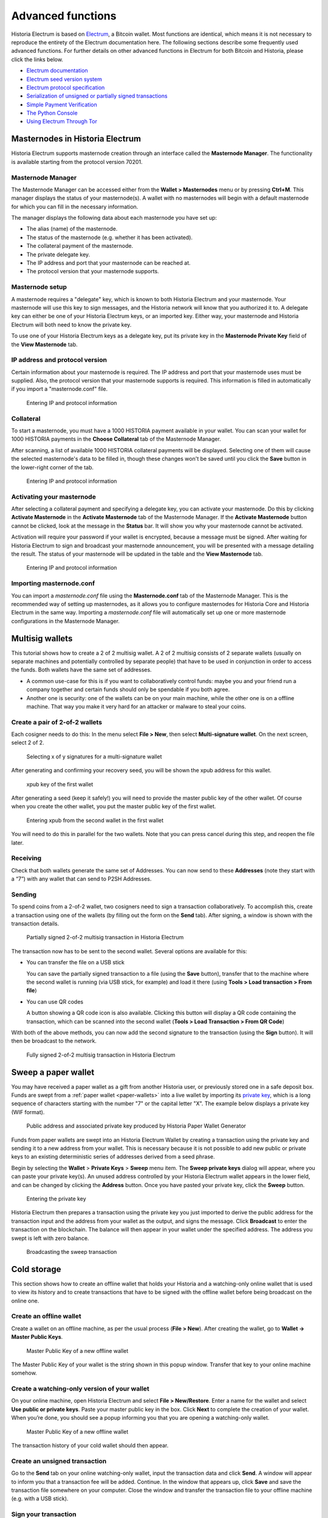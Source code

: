 .. meta::
   :description: Masternodes, multisig, sweeping paper wallets, cold storage and command line in the Historia Electrum wallet.
   :keywords: historia, wallet, electrum, masternode, multisig, paper, cold storage, command line

.. _electrum-advanced-functions:

==================
Advanced functions
==================

Historia Electrum is based on `Electrum <https://electrum.org>`_, a Bitcoin
wallet. Most functions are identical, which means it is not necessary to
reproduce the entirety of the Electrum documentation here. The following
sections describe some frequently used advanced functions. For further
details on other advanced functions in Electrum for both Bitcoin and
Historia, please click the links below.

- `Electrum documentation <http://docs.electrum.org>`_
- `Electrum seed version system <http://docs.electrum.org/en/latest/seedphrase.html>`_
- `Electrum protocol specification <http://docs.electrum.org/en/latest/protocol.html>`_
- `Serialization of unsigned or partially signed transactions <http://docs.electrum.org/en/latest/transactions.html>`_
- `Simple Payment Verification <http://docs.electrum.org/en/latest/spv.html>`_
- `The Python Console <http://docs.electrum.org/en/latest/console.html>`_
- `Using Electrum Through Tor <http://docs.electrum.org/en/latest/tor.html>`_

Masternodes in Historia Electrum
============================

Historia Electrum supports masternode creation through an interface called
the **Masternode Manager**. The functionality is available starting from
the protocol version 70201.

Masternode Manager
------------------

The Masternode Manager can be accessed either from the **Wallet >
Masternodes** menu or by pressing **Ctrl+M**. This manager displays the
status of your masternode(s). A wallet with no masternodes will begin
with a default masternode for which you can fill in the necessary
information.

The manager displays the following data about each masternode you have
set up:

-  The alias (name) of the masternode.
-  The status of the masternode (e.g. whether it has been activated).
-  The collateral payment of the masternode.
-  The private delegate key.
-  The IP address and port that your masternode can be reached at.
-  The protocol version that your masternode supports.

Masternode setup
----------------

A masternode requires a "delegate" key, which is known to both Historia
Electrum and your masternode. Your masternode will use this key to sign
messages, and the Historia network will know that you authorized it to. A
delegate key can either be one of your Historia Electrum keys, or an
imported key. Either way, your masternode and Historia Electrum will both
need to know the private key.

To use one of your Historia Electrum keys as a delegate key, put its private
key in the **Masternode Private Key** field of the **View Masternode**
tab.

IP address and protocol version
-------------------------------

Certain information about your masternode is required. The IP address
and port that your masternode uses must be supplied. Also, the protocol
version that your masternode supports is required. This information is
filled in automatically if you import a "masternode.conf" file.

.. figure:: img/mn-view.png
   :width: 400px

   Entering IP and protocol information

Collateral
----------

To start a masternode, you must have a 1000 HISTORIA payment available in
your wallet. You can scan your wallet for 1000 HISTORIA payments in the
**Choose Collateral** tab of the Masternode Manager.

After scanning, a list of available 1000 HISTORIA collateral payments will
be displayed. Selecting one of them will cause the selected masternode's
data to be filled in, though these changes won't be saved until you
click the **Save** button in the lower-right corner of the tab.

.. figure:: img/mn-collateral.png
   :width: 400px

   Entering IP and protocol information

Activating your masternode
--------------------------

After selecting a collateral payment and specifying a delegate key, you
can activate your masternode. Do this by clicking **Activate
Masternode** in the **Activate Masternode** tab of the Masternode
Manager. If the **Activate Masternode** button cannot be clicked, look
at the message in the **Status** bar. It will show you why your
masternode cannot be activated.

Activation will require your password if your wallet is encrypted,
because a message must be signed. After waiting for Historia Electrum to
sign and broadcast your masternode announcement, you will be presented
with a message detailing the result. The status of your masternode will
be updated in the table and the **View Masternode** tab.

.. figure:: img/mn-enabling.png
   :width: 400px

   Entering IP and protocol information

Importing masternode.conf
-------------------------

You can import a *masternode.conf* file using the **Masternode.conf**
tab of the Masternode Manager. This is the recommended way of setting up
masternodes, as it allows you to configure masternodes for Historia Core and
Historia Electrum in the same way. Importing a *masternode.conf* file will
automatically set up one or more masternode configurations in the
Masternode Manager.

Multisig wallets
================

This tutorial shows how to create a 2 of 2 multisig wallet. A 2 of 2
multisig consists of 2 separate wallets (usually on separate machines
and potentially controlled by separate people) that have to be used in
conjunction in order to access the funds. Both wallets have the same set
of addresses.

- A common use-case for this is if you want to collaboratively control
  funds: maybe you and your friend run a company together and certain
  funds should only be spendable if you both agree.

- Another one is security: one of the wallets can be on your main
  machine, while the other one is on a offline machine. That way you
  make it very hard for an attacker or malware to steal your coins.

Create a pair of 2-of-2 wallets
-------------------------------

Each cosigner needs to do this: In the menu select **File > New**, then
select **Multi-signature wallet**. On the next screen, select 2 of 2.

.. figure:: img/faq-multisig-create.png
   :width: 400px

   Selecting x of y signatures for a multi-signature wallet

After generating and confirming your recovery seed, you will be shown the xpub address for this wallet. 

.. figure:: img/faq-multisig-xpub.png
   :width: 400px

   xpub key of the first wallet

After generating a seed (keep it safely!) you will need to provide the
master public key of the other wallet. Of course when you create
the other wallet, you put the master public key of the first wallet.

.. figure:: img/faq-multisig-share-xpub.png
   :width: 400px

   Entering xpub from the second wallet in the first wallet

You will need to do this in parallel for the two wallets. Note that you
can press cancel during this step, and reopen the file later.

Receiving
---------

Check that both wallets generate the same set of Addresses. You can now
send to these **Addresses** (note they start with a “7”) with any wallet
that can send to P2SH Addresses.

Sending
--------

To spend coins from a 2-of-2 wallet, two cosigners need to sign a
transaction collaboratively. To accomplish this, create a transaction
using one of the wallets (by filling out the form on the **Send** tab).
After signing, a window is shown with the transaction details.

.. figure:: img/faq-multisig-partially-signed.png
   :width: 400px

   Partially signed 2-of-2 multisig transaction in Historia Electrum

The transaction now has to be sent to the second wallet. Several options
are available for this:

- You can transfer the file on a USB stick

  You can save the partially signed transaction to a file (using the
  **Save** button), transfer that to the machine where the second wallet
  is running (via USB stick, for example) and load it there (using
  **Tools > Load transaction > From file**)

- You can use QR codes

  A button showing a QR code icon is also available. Clicking this
  button will display a QR code containing the transaction, which can be
  scanned into the second wallet (**Tools > Load Transaction > From QR
  Code**)

With both of the above methods, you can now add the second signature
to the transaction (using the **Sign** button). It will then be
broadcast to the network.

.. figure:: img/faq-multisig-fully-signed.png
   :width: 400px

   Fully signed 2-of-2 multisig transaction in Historia Electrum

Sweep a paper wallet
====================

You may have received a paper wallet as a gift from another Historia user,
or previously stored one in a safe deposit box. Funds are swept from a
:ref:`paper wallet <paper-wallets>` into a live wallet by importing its
`private key <http://bitzuma.com/posts /six-things-bitcoin-users-should-
know-about-private-keys/>`_, which is a long sequence of characters
starting with the number "7" or the capital letter "X". The example
below displays a private key (WIF format).

.. figure:: img/sweep-secret.png
   :width: 400px

   Public address and associated private key produced by Historia Paper
   Wallet Generator

Funds from paper wallets are swept into an Historia Electrum Wallet by
creating a transaction using the private key and sending it to a new
address from your wallet. This is necessary because it is not possible
to add new public or private keys to an existing deterministic series of
addresses derived from a seed phrase.

Begin by selecting the **Wallet** > **Private Keys** > **Sweep** menu
item. The **Sweep private keys** dialog will appear, where you can
paste your private key(s). An unused address controlled by your Historia
Electrum wallet appears in the lower field, and can be changed by
clicking the **Address** button. Once you have pasted your private key,
click the **Sweep** button.

.. figure:: img/sweep-privkey.png
   :width: 400px

   Entering the private key

Historia Electrum then prepares a transaction using the private key you just
imported to derive the public address for the transaction input and the
address from your wallet as the output, and signs the message. Click
**Broadcast** to enter the transaction on the blockchain. The balance
will then appear in your wallet under the specified address. The address
you swept is left with zero balance.

.. figure:: img/sweep-broadcast.png
   :width: 400px

   Broadcasting the sweep transaction


.. _electrum-cold-storage:

Cold storage
============

This section shows how to create an offline wallet that holds your Historia
and a watching-only online wallet that is used to view its history and
to create transactions that have to be signed with the offline wallet
before being broadcast on the online one.

Create an offline wallet
------------------------

Create a wallet on an offline machine, as per the usual process (**File
> New**). After creating the wallet, go to **Wallet -> Master Public Keys**.

.. figure:: img/faq-cold-xpub.png
   :width: 250px

   Master Public Key of a new offline wallet

The Master Public Key of your wallet is the string shown in this popup
window. Transfer that key to your online machine somehow.

Create a watching-only version of your wallet
---------------------------------------------

On your online machine, open Historia Electrum and select **File >
New/Restore**. Enter a name for the wallet and select **Use public or
private keys**. Paste your master public key in the box. Click **Next**
to complete the creation of your wallet. When you’re done, you should
see a popup informing you that you are opening a watching-only wallet.

.. figure:: img/faq-cold-watching.png
   :width: 400px

   Master Public Key of a new offline wallet

The transaction history of your cold wallet should then appear.

Create an unsigned transaction
------------------------------

Go to the **Send** tab on your online watching-only wallet, input the
transaction data and click **Send**. A window will appear to inform you
that a transaction fee will be added. Continue. In the window that
appears up, click **Save** and save the transaction file somewhere on
your computer. Close the window and transfer the transaction file to
your offline machine (e.g. with a USB stick).

Sign your transaction
---------------------

On your offline wallet, select **Tools > Load transaction -> From file**
in the menu and select the transaction file created in the previous
step. Click **Sign**. Once the transaction is signed, the Transaction ID
appears in its designated field. Click **Save**, store the file
somewhere on your computer, and transfer it back to your online machine.

Broadcast your transaction
--------------------------

On your online machine, select **Tools -> Load transaction -> From
file** from the menu. Select the signed transaction file. In the window
that opens up, click **Broadcast**. The transaction will be broadcast
over the Historia network.

Command line
============

Historia Electrum has a powerful command line available when running under
Linux or macOS. This section will show you a few basic principles.

Using the inline help
---------------------

To see the list of Historia Electrum commands, type::

  electrum help

To see the documentation for a command, type::

  electrum help <command>

Magic words
-----------

The arguments passed to commands may be one of the following magic words: `! ? : -`.

The exclamation mark `!` is a shortcut that means ‘the maximum amount
available’. Note that the transaction fee will be computed and deducted
from the amount. Example::

  electrum payto Xtdw4fezqbSpC341vcr8u9HboiJMFa9gBq !

A question mark `?` means that you want the parameter to be prompted.
Example::

  electrum signmessage Xtdw4fezqbSpC341vcr8u9HboiJMFa9gBq ?

Use a colon `:` if you want the prompted parameter to be hidden (not
echoed in your terminal). Note that you will be prompted twice in this
example, first for the private key, then for your wallet password::

  electrum importprivkey :

A parameter replaced by a historia `-` will be read from standard input (in
a pipe)::

  cat LICENCE | electrum signmessage Xtdw4fezqbSpC341vcr8u9HboiJMFa9gBq -

Aliases
-------

You can use DNS aliases in place of bitcoin addresses, in most commands::

  electrum payto ecdsa.net !

Formatting outputs using jq
---------------------------

Command outputs are either simple strings or json structured data. A
very useful utility is the ‘jq’ program. Install it with::

  sudo apt-get install jq

The following examples use it.

Sign and verify message
^^^^^^^^^^^^^^^^^^^^^^^

We may use a variable to store the signature, and verify it::

  sig=$(cat LICENCE| electrum signmessage Xtdw4fezqbSpC341vcr8u9HboiJMFa9gBq -)

And::

  cat LICENCE | electrum verifymessage Xtdw4fezqbSpC341vcr8u9HboiJMFa9gBq $sig -

Show the values of your unspents
^^^^^^^^^^^^^^^^^^^^^^^^^^^^^^^^

The `listunspent` command returns a list of dict objects, with various
fields. Suppose we want to extract the `value` field of each record.
This can be achieved with the jq command::

  electrum listunspent | jq 'map(.value)'

Select only incoming transactions from history
^^^^^^^^^^^^^^^^^^^^^^^^^^^^^^^^^^^^^^^^^^^^^^

Incoming transactions have a positive ‘value’ field::

  electrum history | jq '.[] | select(.value>0)'

Filter transactions by date
^^^^^^^^^^^^^^^^^^^^^^^^^^^

The following command selects transactions that were timestamped after a
given date::

  after=$(date -d '07/01/2015' +"%s")
  electrum history | jq --arg after $after '.[] | select(.timestamp>($after|tonumber))'

Similarly, we may export transactions for a given time period::

  before=$(date -d '08/01/2015' +"%s")
  after=$(date -d '07/01/2015' +"%s")
  electrum history | jq --arg before $before --arg after $after '.[] | select(.timestamp&gt;($after|tonumber) and .timestamp&lt;($before|tonumber))'

Encrypt and decrypt messages
^^^^^^^^^^^^^^^^^^^^^^^^^^^^

First we need the public key of a wallet address::

  pk=$(electrum getpubkeys Xtdw4fezqbSpC341vcr8u9HboiJMFa9gBq| jq -r '.[0]')

Encrypt::

  cat | electrum encrypt $pk -

Decrypt::

  electrum decrypt $pk ?

Note: this command will prompt for the encrypted message, then for the
wallet password.

Export private keys and sweep coins
^^^^^^^^^^^^^^^^^^^^^^^^^^^^^^^^^^^

The following command will export the private keys of all wallet
addresses that hold some Historia::

  electrum listaddresses --funded | electrum getprivatekeys -

This will return a list of lists of private keys. In most cases, you
want to get a simple list. This can be done by adding a jq filer, as
follows::

  electrum listaddresses --funded | electrum getprivatekeys - | jq 'map(.[0])'

Finally, let us use this list of private keys as input to the sweep command::

  electrum listaddresses --funded | electrum getprivatekeys - | jq 'map(.[0])' | electrum sweep - [destination address]

Using cold storage with the command line
========================================

This section will show you how to sign a transaction with an offline
Historia Electrum wallet using the command line.

Create an unsigned transaction
------------------------------

With your online (watching-only) wallet, create an unsigned transaction::

  electrum payto Xtdw4fezqbSpC341vcr8u9HboiJMFa9gBq 0.1 --unsigned > unsigned.txn

The unsigned transaction is stored in a file named ‘unsigned.txn’. Note
that the –unsigned option is not needed if you use a watching-only
wallet.

You may view it using::

  cat unsigned.txn | electrum deserialize -

Sign the transaction
--------------------

The serialization format of Historia Electrum contains the master public key
needed and key derivation used by the offline wallet to sign the
transaction. Thus we only need to pass the serialized transaction to the
offline wallet::

  cat unsigned.txn | electrum signtransaction - > signed.txn

The command will ask for your password, and save the signed transaction in ‘signed.txn’.

Broadcast the transaction
-------------------------

Send your transaction to the Historia network, using broadcast::

  cat signed.txn | electrum broadcast -

If successful, the command will return the ID of the transaction.

How to accept Historia on a website using Historia Electrum
===================================================

This tutorial will show you how to accept historia on a website with SSL
signed payment requests. It is updated for Historia Electrum 2.6.

Requirements
------------

- A webserver serving static HTML
- A SSL certificate (signed by a CA)
- Electrum version >= 2.6

Create a wallet
---------------

Create a wallet on your web server::

  electrum create

You can also use a watching only wallet (restored from xpub), if you
want to keep private keys off the server. Once your wallet is created,
start Historia Electrum as a daemon::

  electrum daemon start

Add your SSL certificate to your configuration
----------------------------------------------

You should have a private key and a public certificate for your domain.
Create a file that contains only the private key::

  -----BEGIN PRIVATE KEY-----
  your private key
  -----BEGIN END KEY-----

Set the path to your the private key file with setconfig::

  electrum setconfig ssl_privkey /path/to/ssl.key

Create another file that contains your certificate and the list of
certificates it depends on, up to the root CA. Your certificate must be
at the top of the list, and the root CA at the end::

  -----BEGIN CERTIFICATE-----
  your cert
  -----END CERTIFICATE-----
  -----BEGIN CERTIFICATE-----
  intermediate cert
  -----END CERTIFICATE-----
  -----BEGIN CERTIFICATE-----
  root cert
  -----END CERTIFICATE-----

Set the `ssl_chain` path with setconfig::

  electrum setconfig ssl_chain /path/to/ssl.chain

Configure a requests directory
------------------------------

This directory must be served by your webserver (eg Apache)::

  electrum setconfig requests_dir /var/www/r/

By default, Historia Electrum will display local URLs, starting with
‘file://‘ In order to display public URLs, we need to set another
configuration variable, `url_rewrite`. For example::

  electrum setconfig url_rewrite "['file:///var/www/','https://electrum.org/']"

Create a signed payment request
-------------------------------

::

  electrum addrequest 3.14 -m "this is a test"
  {
     "URI": "historia:Xtdw4fezqbSpC341vcr8u9HboiJMFa9gBq?amount=3.14&r=https://electrum.org/r/7c2888541a",
     "address": "Xtdw4fezqbSpC341vcr8u9HboiJMFa9gBq",
     "amount": 314000000,
     "amount (HISTORIA)": "3.14",
     "exp": 3600,
     "id": "7c2888541a",
     "index_url": "https://electrum.org/r/index.html?id=7c2888541a",
     "memo": "this is a test",
     "request_url": "https://electrum.org/r/7c2888541a",
     "status": "Pending",
     "time": 1450175741
  }

This command returns a json object with two URLs:

- `request_url` is the URL of the signed BIP70 request.
- `index_url` is the URL of a webpage displaying the request.

Note that request_url and index_url use the domain name we defined in
`url_rewrite`. You can view the current list of requests using the
`listrequests` command.

Open the payment request page in your browser
---------------------------------------------

Let us open `index_url` in a web browser.

.. figure:: img/payrequest.png
   :width: 200px

   Payment request page in a web browser

The page shows the payment request. You can open the historia: URI with a
wallet, or scan the QR code. The bottom line displays the time remaining
until the request expires.

.. figure:: img/payreq_window.png
   :width: 400px

   Wallet awaiting payment

This page can already be used to receive payments. However, it will not
detect that a request has been paid; for that we need to configure
websockets.

Add web sockets support
-----------------------

Get SimpleWebSocketServer from here::

  git clone https://github.com/ecdsa/simple-websocket-server.git

Set `websocket_server` and `websocket_port` in your config::

  electrum setconfig websocket_server <FQDN of your server>
  electrum setconfig websocket_port 9999

And restart the daemon::

  electrum daemon stop
  electrum daemon start

Now, the page is fully interactive: it will update itself when the
payment is received. Please notice that higher ports might be blocked on
some client’s firewalls, so it is more safe for example to reverse proxy
websockets transmission using standard 443 port on an additional
subdomain.

JSONRPC interface
-----------------

Commands to the Historia Electrum daemon can be sent using JSONRPC. This is
useful if you want to use Historia Electrum in a PHP script.

Note that the daemon uses a random port number by default. In order to
use a stable port number, you need to set the `rpcport` configuration
variable (and to restart the daemon)::

  electrum setconfig rpcport 7777

With this setting, we can perform queries using curl or PHP. Example::

  curl --data-binary '{"id":"curltext","method":"getbalance","params":[]}' http://127.0.0.1:7777

Query with named parameters::

  curl --data-binary '{"id":"curltext","method":"listaddresses","params":{"funded":true}}' http://127.0.0.1:7777

Create a payment request::

  curl --data-binary '{"id":"curltext","method":"addrequest","params":{"amount":"3.14","memo":"test"}}' http://127.0.0.1:7777
